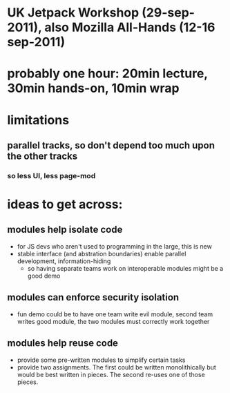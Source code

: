 
* UK Jetpack Workshop (29-sep-2011), also Mozilla All-Hands (12-16 sep-2011)
* probably one hour: 20min lecture, 30min hands-on, 10min wrap
* limitations
** parallel tracks, so don't depend too much upon the other tracks
*** so less UI, less page-mod
* ideas to get across:
** modules help isolate code
   - for JS devs who aren't used to programming in the large, this is new
   - stable interface (and abstration boundaries) enable parallel
     development, information-hiding
     - so having separate teams work on interoperable modules might be a good
       demo
** modules can enforce security isolation
   - fun demo could be to have one team write evil module, second team writes
     good module, the two modules must correctly work together
** modules help reuse code
   - provide some pre-written modules to simplify certain tasks
   - provide two assignments. The first could be written monolithically but
     would be best written in pieces. The second re-uses one of those pieces.


